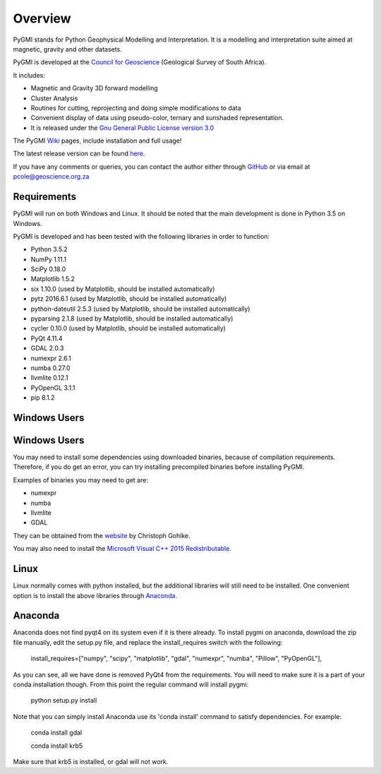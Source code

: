 Overview
========

PyGMI stands for Python Geophysical Modelling and Interpretation. It is a modelling and interpretation suite aimed at magnetic, gravity and other datasets.

PyGMI is developed at the `Council for Geoscience <http://www.geoscience.org.za>`_ (Geological Survey of South Africa).

It includes:

* Magnetic and Gravity 3D forward modelling
* Cluster Analysis
* Routines for cutting, reprojecting and doing simple modifications to data
* Convenient display of data using pseudo-color, ternary and sunshaded representation.
* It is released under the `Gnu General Public License version 3.0 <http://www.gnu.org/copyleft/gpl.html>`_

The PyGMI `Wiki <http://patrick-cole.github.io/pygmi/index.html>`_ pages, include installation and full usage!

The latest release version can be found `here <https://github.com/Patrick-Cole/pygmi/releases>`_.



If you have any comments or queries, you can contact the author either through `GitHub <https://github.com/Patrick-Cole/pygmi>`_ or via email at pcole@geoscience.org.za

Requirements
------------
PyGMI will run on both Windows and Linux. It should be noted that the main development is done in Python 3.5 on Windows.

PyGMI is developed and has been tested with the following libraries in order to function:

* Python 3.5.2
* NumPy 1.11.1
* SciPy 0.18.0
* Matplotlib 1.5.2
* six 1.10.0 (used by Matplotlib, should be installed automatically)
* pytz 2016.6.1 (used by Matplotlib, should be installed automatically)
* python-dateutil 2.5.3 (used by Matplotlib, should be installed automatically)
* pyparsing 2.1.8 (used by Matplotlib, should be installed automatically)
* cycler 0.10.0 (used by Matplotlib, should be installed automatically)
* PyQt 4.11.4
* GDAL 2.0.3
* numexpr 2.6.1
* numba 0.27.0
* llvmlite 0.12.1
* PyOpenGL 3.1.1
* pip 8.1.2

Windows Users
-------------
Windows Users
-------------
You may need to install some dependencies using downloaded binaries, because of compilation requirements. Therefore, if you do get an error, you can try installing precompiled binaries before installing PyGMI. 

Examples of binaries you may need to get are:

* numexpr
* numba
* llvmlite
* GDAL

They can be obtained from the `website <http://www.lfd.uci.edu/~gohlke/pythonlibs/>`_ by Christoph Gohlke.

You may also need to install the `Microsoft Visual C++ 2015 Redistributable <https://www.visualstudio.com/downloads/download-visual-studio-vs#d-visual-c>`_.

Linux
-----
Linux normally comes with python installed, but the additional libraries will still need to be installed. One convenient option is to install the above libraries through `Anaconda <http://continuum.io/downloads>`_.

Anaconda
--------
Anaconda does not find pyqt4 on its system even if it is there already. To install pygmi on anaconda, download the zip file manually, edit the setup.py file, and replace the install_requires switch with the following:

   install_requires=["numpy", "scipy", "matplotlib", "gdal", "numexpr", "numba", "Pillow", "PyOpenGL"],

As you can see, all we have done is removed PyQt4 from the requirements. You will need to make sure it is a part of your conda installation though. From this point the regular command will install pygmi:

   python setup.py install

Note that you can simply install Anaconda use its 'conda install' command to satisfy dependencies. For example:

    conda install gdal

    conda install krb5

Make sure that krb5 is installed, or gdal will not work.